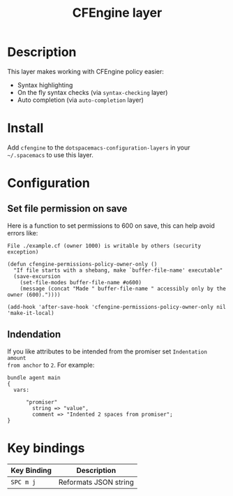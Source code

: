 #+TITLE: CFEngine layer

[[file:./img/agent.png]]

* Table of Contents                                        :TOC_4_gh:noexport:
 - [[#description][Description]]
 - [[#install][Install]]
 - [[#configuration][Configuration]]
   - [[#set-file-permission-on-save][Set file permission on save]]
   - [[#indendation][Indendation]]
 - [[#key-bindings][Key bindings]]

* Description
This layer makes working with CFEngine policy easier:
- Syntax highlighting
- On the fly syntax checks (via =syntax-checking= layer)
- Auto completion (via =auto-completion= layer)

* Install
Add =cfengine= to the =dotspacemacs-configuration-layers= in your =~/.spacemacs=
to use this layer.

* Configuration
** Set file permission on save
Here is a function to set permissions to 600 on save, this can help avoid
errors like:

=File ./example.cf (owner 1000) is writable by others (security exception)=

#+BEGIN_SRC elisp
(defun cfengine-permissions-policy-owner-only ()
  "If file starts with a shebang, make `buffer-file-name' executable"
  (save-excursion
    (set-file-modes buffer-file-name #o600)
    (message (concat "Made " buffer-file-name " accessibly only by the owner (600)."))))

(add-hook 'after-save-hook 'cfengine-permissions-policy-owner-only nil 'make-it-local)
#+END_SRC

** Indendation
If you like attributes to be intended from the promiser set =Indentation amount
from anchor= to =2=. For example:

#+begin_src cfengine3
  bundle agent main
  {
    vars:

        "promiser"
          string => "value",
          comment => "Indented 2 spaces from promiser";
  }
#+end_src

* Key bindings

| Key Binding | Description           |
|-------------+-----------------------|
| ~SPC m j~ | Reformats JSON string |
